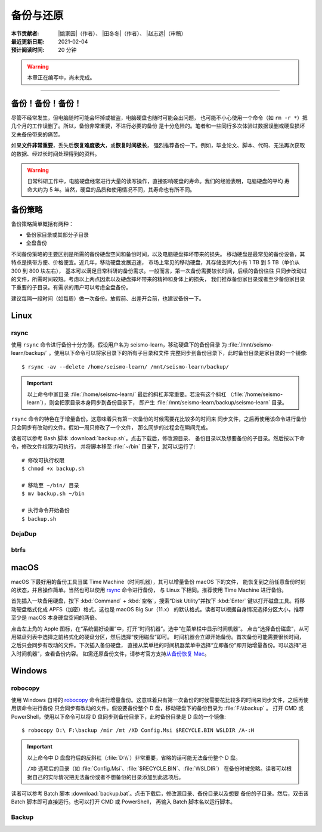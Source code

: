 备份与还原
==========

:本节贡献者: |姚家园|\（作者）、
             |田冬冬|\（作者）、
             |赵志远|\（审稿）
:最近更新日期: 2021-02-04
:预计阅读时间: 20 分钟

.. warning::

   本章正在编写中，尚未完成。

----


备份！备份！备份！
-------------------

尽管不经常发生，但电脑随时可能会坏掉或被盗，电脑硬盘也随时可能会出问题，
也可能不小心使用一个命令（如 ``rm -r *``）把几个月的工作误删了。所以，备份非常重要，不进行必要的备份
是十分危险的。笔者和一些同行多次体验过数据误删或硬盘损坏又未备份带来的痛苦。

如果\ **文件非常重要**\ ，丢失后\ **恢复难度极大**\ ，或\ **恢复时间极长**\ ，
强烈推荐备份一下。例如，毕业论文、脚本、代码、无法再次获取的数据、经过长时间处理得到的资料。

.. warning::

   日常科研工作中，电脑硬盘经常进行大量的读写操作，直接影响硬盘的寿命。我们的经验表明，电脑硬盘的平均
   寿命大约为 5 年。当然，硬盘的品质和使用情况不同，其寿命也有所不同。

备份策略
---------

备份策略简单概括有两种：

- 备份家目录或其部分子目录
- 全盘备份

不同备份策略的主要区别是所需的备份硬盘空间和备份时间，以及电脑硬盘摔坏带来的损失。
移动硬盘是最常见的备份设备，其特点是携带方便、价格便宜。近几年，移动硬盘发展迅速，
市场上常见的移动硬盘，其存储空间大小有 1 TB 到 5 TB（单价从 300 到 800 块左右），
基本可以满足日常科研的备份需求。一般而言，第一次备份需要较长时间，后续的备份往往
只同步改动过的文件，所需时间较短。考虑以上两点因素以及硬盘摔坏带来的精神和身体上的损失，
我们推荐备份家目录或者至少备份家目录下重要的子目录。有需求的用户可以考虑全盘备份。

建议每隔一段时间（如每周）做一次备份。放假前、出差开会前，也建议备份一下。

Linux
------

rsync
^^^^^^

使用 ``rsync`` 命令进行备份十分方便。假设用户名为 seismo-learn，移动硬盘下的备份目录
为 :file:`/mnt/seismo-learn/backup/` 。使用以下命令可以将家目录下的所有子目录和文件
完整同步到备份目录下，此时备份目录是家目录的一个镜像::

    $ rsync -av --delete /home/seismo-learn/ /mnt/seismo-learn/backup/

.. important::

   以上命令中家目录 :file:`/home/seismo-learn/` 最后的斜杠非常重要。若没有这个斜杠
   （\ :file:`/home/seismo-learn`\ ），则会把家目录本身同步到备份目录下，
   即产生 :file:`/mnt/seismo-learn/backup/seismo-learn` 目录。

``rsync`` 命令的特色在于增量备份。这意味着只有第一次备份的时候需要花比较多的时间来
同步文件，之后再使用该命令进行备份只会同步有改动的文件。假如一周只修改了一个文件，
那么同步的过程会在瞬间完成。

读者可以参考 Bash 脚本 :download:`backup.sh`\ 。点击下载后，修改源目录、
备份目录以及想要备份的子目录。然后按以下命令，修改文件权限为可执行，
并将脚本移至 :file:`~/bin` 目录下，就可以运行了::

   # 修改可执行权限
   $ chmod +x backup.sh
   
   # 移动至 ~/bin/ 目录
   $ mv backup.sh ~/bin
   
   # 执行命令开始备份
   $ backup.sh

DejaDup
^^^^^^^


btrfs
^^^^^


macOS
-----

macOS 下最好用的备份工具当属 Time Machine（时间机器），其可以增量备份 macOS 下的文件，
能恢复到之前任意备份时刻的状态，并且操作简单。当然也可以使用 `rsync`_ 命令进行备份，
与 Linux 下相同。推荐使用 Time Machine 进行备份。

首先插入一块备用硬盘，按下 :kbd:`Command` + :kbd:`空格`\ ，搜索“Disk Utility”并按下
:kbd:`Enter` 键以打开磁盘工具。将移动硬盘格式化成 APFS（加密）格式，这也是 macOS Big Sur（11.x）
的默认格式。读者可以根据自身情况选择分区大小，推荐至少是 macOS 本身硬盘空间的两倍。

点击左上角的 Apple 图标，在“系统偏好设置”中，打开“时间机器”。选中“在菜单栏中显示时间机器”。
点击“选择备份磁盘”，从可用磁盘列表中选择之前格式化的硬盘分区，然后选择“使用磁盘”即可。
时间机器会立即开始备份。首次备份可能需要很长时间，之后只会同步有改动的文件。下次插入备份硬盘，
直接从菜单栏的时间机器菜单中选择“立即备份”即开始增量备份。可以选择“进入时间机器”，查看备份内容。
如需还原备份文件，请参考官方支持\ `从备份恢复 Mac <https://support.apple.com/zh-cn/HT203981>`_\ 。

Windows
-------

robocopy
^^^^^^^^

使用 Windows 自带的 `robocopy <https://docs.microsoft.com/zh-cn/windows-server/administration/windows-commands/robocopy>`__
命令进行增量备份。这意味着只有第一次备份的时候需要花比较多的时间来同步文件，之后再使用该命令进行备份
只会同步有改动的文件。假设要备份整个 D 盘，移动硬盘下的备份目录为 :file:`F:\\backup` 。
打开 CMD 或 PowerShell，使用以下命令可以将 D 盘同步到备份目录下，此时备份目录是 D 盘的一个镜像::

    $ robocopy D:\ F:\backup /mir /mt /XD Config.Msi $RECYCLE.BIN WSLDIR /A-:H

.. important::

   以上命令中 D 盘盘符后的反斜杠（\ :file:`D:\\`\ ）非常重要，省略的话可能无法备份整个 D 盘。

   ``/XD`` 选项后的目录（如 :file:`Config.Msi`\ 、\ :file:`$RECYCLE.BIN`\ 、\ :file:`WSLDIR`\ ）
   在备份时被忽略。读者可以根据自己的实际情况把无法备份或者不想备份的目录添加到此选项后。

读者可以参考 Batch 脚本 :download:`backup.bat`\ 。点击下载后，修改源目录、备份目录以及想要
备份的子目录。然后，双击该 Batch 脚本即可直接运行。也可以打开 CMD 或 PowerShell，
再输入 Batch 脚本名以运行脚本。

Backup
^^^^^^
